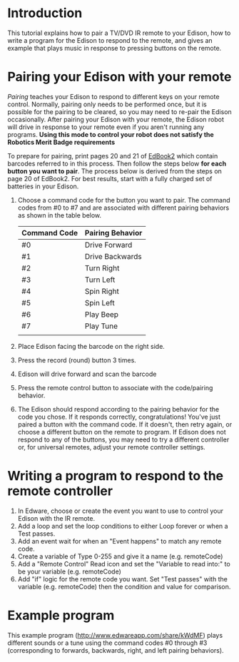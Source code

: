 * Introduction
  This tutorial explains how to pair a TV/DVD IR remote to your Edison,
  how to write a program for the Edison to respond to the remote,
  and gives an example that plays music in response to pressing buttons 
  on the remote.  
* Pairing your Edison with your remote
  /Pairing/ teaches your Edison to respond to different keys on your remote
  control.  Normally, pairing only needs to be performed once, but it is 
  possible for the pairing to be cleared, so you may need to re-pair the 
  Edison occasionally.  After pairing your Edison with your remote, the 
  Edison robot will drive in response to your remote even if you aren't 
  running any programs.  
  *Using this mode to control your robot does not satisfy the* 
  *Robotics Merit Badge requirements*
  
  To prepare for pairing, print pages 20 and 21 of [[https://meetedison.com/content/EdBooks/EdBook2-Your-EdVenture-into-Robotics-You-re-a-Programmer.pdf][EdBook2]] which contain 
  barcodes referred to in this process. Then follow the steps below 
  *for each button you want to pair*. The process below is derived from
  the steps on page 20 of EdBook2.  For best results, start with a fully 
  charged set of batteries in your Edison.

  1. Choose a command code for the button you want to pair.  
     The command codes from #0 to #7 and are associated with different 
     pairing behaviors as shown in the table below.
     | Command Code | Pairing Behavior |
     |--------------+------------------|
     | #0           | Drive Forward    |
     | #1           | Drive Backwards  |
     | #2           | Turn Right       |
     | #3           | Turn Left        |
     | #4           | Spin Right       |
     | #5           | Spin Left        |
     | #6           | Play Beep        |
     | #7           | Play Tune        |
     |              |                  |
     |--------------+------------------|
  2. Place Edison facing the barcode on the right side.
  3. Press the record (round) button 3 times.
  4. Edison will drive forward and scan the barcode
  5. Press the remote control button to associate with the code/pairing behavior.
  6. The Edison should respond according to the pairing behavior for the code 
     you chose.  If it responds correctly, congratulations!  You've just paired
     a button with the command code.
     If it doesn't, then retry again, or choose a different button on the remote
     to program.  If Edison does not respond to any of the buttons, you 
     may need to try a different controller or, for universal remotes, 
     adjust your remote controller settings.
  
* Writing a program to respond to the remote controller
  1. In Edware, choose or create the event you want to use to 
     control your Edison with the IR remote.
  2. Add a loop and set the loop conditions to either Loop forever or
     when a Test passes.
  3. Add an event wait for when an "Event happens" to match any remote code.
  4. Create a variable of Type 0-255 and give it a name (e.g. remoteCode)
  5. Add a "Remote Control" Read icon and set the "Variable to read into:"
     to be your variable (e.g. remoteCode)
  6. Add "if" logic for the remote code you want.  Set "Test passes" with the
     variable (e.g. remoteCode) then the condition and value for comparison.

* Example program
  This example program (http://www.edwareapp.com/share/kWdMF) plays different 
  sounds or a tune using the command codes #0 through #3 
  (corresponding to forwards, backwards, right, and left pairing
  behaviors).
  [[./RemoteMusicExample/RemoteMusicExample.jpg]]
  
